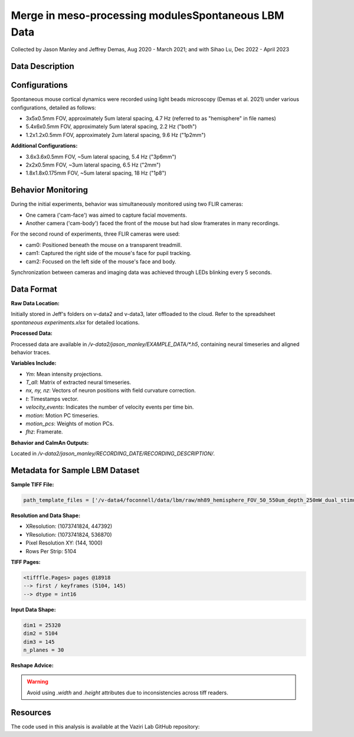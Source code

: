 Merge in meso-processing modulesSpontaneous LBM Data
====================

Collected by Jason Manley and Jeffrey Demas, Aug 2020 - March 2021; and with Sihao Lu, Dec 2022 - April 2023

Data Description
----------------

Configurations
--------------

Spontaneous mouse cortical dynamics were recorded using light beads microscopy (Demas et al. 2021) under various configurations, detailed as follows:

- 3x5x0.5mm FOV, approximately 5um lateral spacing, 4.7 Hz (referred to as "hemisphere" in file names)
- 5.4x6x0.5mm FOV, approximately 5um lateral spacing, 2.2 Hz ("both")
- 1.2x1.2x0.5mm FOV, approximately 2um lateral spacing, 9.6 Hz ("1p2mm")

**Additional Configurations:**

- 3.6x3.6x0.5mm FOV, ~5um lateral spacing, 5.4 Hz ("3p6mm")
- 2x2x0.5mm FOV, ~3um lateral spacing, 6.5 Hz ("2mm")
- 1.8x1.8x0.175mm FOV, ~5um lateral spacing, 18 Hz ("1p8")

Behavior Monitoring
-------------------

During the initial experiments, behavior was simultaneously monitored using two FLIR cameras:

- One camera ('cam-face') was aimed to capture facial movements.
- Another camera ('cam-body') faced the front of the mouse but had slow framerates in many recordings.

For the second round of experiments, three FLIR cameras were used:

- cam0: Positioned beneath the mouse on a transparent treadmill.
- cam1: Captured the right side of the mouse's face for pupil tracking.
- cam2: Focused on the left side of the mouse's face and body.

Synchronization between cameras and imaging data was achieved through LEDs blinking every 5 seconds.

Data Format
-----------

**Raw Data Location:**

Initially stored in Jeff's folders on v-data2 and v-data3, later offloaded to the cloud. Refer to the spreadsheet `spontaneous experiments.xlsx` for detailed locations.

**Processed Data:**

Processed data are available in `/v-data2/jason_manley/EXAMPLE_DATA/*.h5`, containing neural timeseries and aligned behavior traces.

**Variables Include:**

- `Ym`: Mean intensity projections.
- `T_all`: Matrix of extracted neural timeseries.
- `nx, ny, nz`: Vectors of neuron positions with field curvature correction.
- `t`: Timestamps vector.
- `velocity_events`: Indicates the number of velocity events per time bin.
- `motion`: Motion PC timeseries.
- `motion_pcs`: Weights of motion PCs.
- `fhz`: Framerate.

**Behavior and CaImAn Outputs:**

Located in `/v-data2/jason_manley/RECORDING_DATE/RECORDING_DESCRIPTION/`.

Metadata for Sample LBM Dataset
--------------------------------

**Sample TIFF File:**

.. code-block:: text

    path_template_files = ['/v-data4/foconnell/data/lbm/raw/mh89_hemisphere_FOV_50_550um_depth_250mW_dual_stimuli_30min_00001_00001.tif']

**Resolution and Data Shape:**

- XResolution: (1073741824, 447392)
- YResolution: (1073741824, 536870)
- Pixel Resolution XY: (144, 1000)
- Rows Per Strip: 5104

**TIFF Pages:**

.. code-block:: text

    <tifffle.Pages> pages @18918
    --> first / keyframes (5104, 145)
    --> dtype = int16

**Input Data Shape:**

.. code-block:: text

    dim1 = 25320
    dim2 = 5104
    dim3 = 145
    n_planes = 30

**Reshape Advice:**

.. warning::

   Avoid using `.width` and `.height` attributes due to inconsistencies across tiff readers.

Resources
---------

The code used in this analysis is available at the Vaziri Lab GitHub repository:

.. _VaziriGithub: https://github.com/vazirilab/scaling_analysis/
